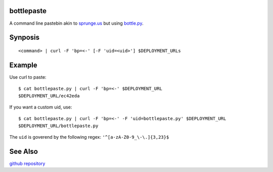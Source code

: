 bottlepaste
-----------

A command line pastebin akin to `sprunge.us <http://sprunge.us/>`_ but using
`bottle.py <http://bottlepy.org/docs/dev/bottle.py>`_.

Synposis
--------
::

    <command> | curl -F 'bp=<-' [-F 'uid=<uid>'] $DEPLOYMENT_URLs

Example
-------

Use curl to paste::

    $ cat bottlepaste.py | curl -F 'bp=<-' $DEPLOYMENT_URL
    $DEPLOYMENT_URL/ec42eda

If you want a custom uid, use::

    $ cat bottlepaste.py | curl -F 'bp=<-' -F 'uid=bottlepaste.py' $DEPLOYMENT_URL
    $DEPLOYMENT_URL/bottlepaste.py

The ``uid`` is goverend by the following regex: ``'^[a-zA-Z0-9_\-\.]{3,23}$``

See Also
--------

`github repository <https://github.com/esc/bottlepaste>`_

